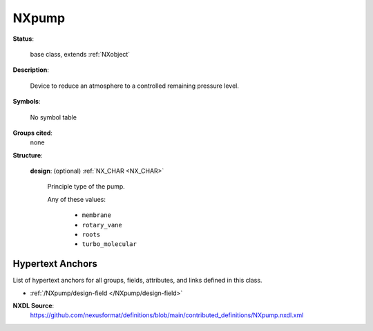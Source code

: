 .. auto-generated by dev_tools.docs.nxdl from the NXDL source contributed_definitions/NXpump.nxdl.xml -- DO NOT EDIT

.. index::
    ! NXpump (base class)
    ! pump (base class)
    see: pump (base class); NXpump

.. _NXpump:

======
NXpump
======

**Status**:

  base class, extends :ref:`NXobject`

**Description**:

  Device to reduce an atmosphere to a controlled remaining pressure level.

**Symbols**:

  No symbol table

**Groups cited**:
  none

**Structure**:

  .. _/NXpump/design-field:

  .. index:: design (field)

  **design**: (optional) :ref:`NX_CHAR <NX_CHAR>`

    Principle type of the pump.

    Any of these values:

      * ``membrane``

      * ``rotary_vane``

      * ``roots``

      * ``turbo_molecular``



Hypertext Anchors
-----------------

List of hypertext anchors for all groups, fields,
attributes, and links defined in this class.


* :ref:`/NXpump/design-field </NXpump/design-field>`

**NXDL Source**:
  https://github.com/nexusformat/definitions/blob/main/contributed_definitions/NXpump.nxdl.xml
